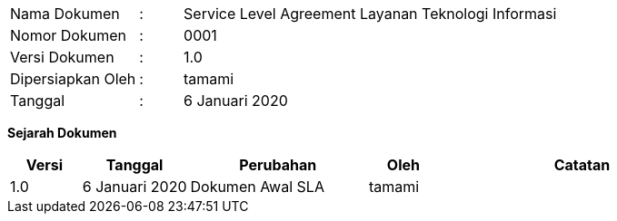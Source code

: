 [width="100%",cols="3,^1,10"]
|======
| Nama Dokumen | : | Service Level Agreement Layanan Teknologi Informasi
| Nomor Dokumen | : | 0001
| Versi Dokumen | : | 1.0
| Dipersiapkan Oleh | : | tamami
| Tanggal | : | 6 Januari 2020
|======

*Sejarah Dokumen*

[width="100%",options="header",cols="2,3,5,2,8"]
|======
| Versi | Tanggal | Perubahan | Oleh | Catatan
| 1.0 | 6 Januari 2020 | Dokumen Awal SLA | tamami | 
|======

<<<